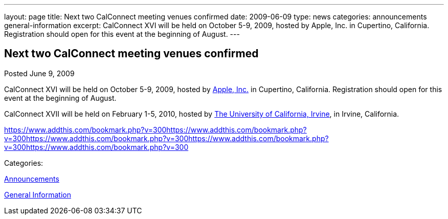 ---
layout: page
title: Next two CalConnect meeting venues confirmed
date: 2009-06-09
type: news
categories: announcements general-information
excerpt: CalConnect XVI will be held on October 5-9, 2009, hosted by Apple, Inc. in Cupertino, California. Registration should open for this event at the beginning of August.
---

== Next two CalConnect meeting venues confirmed

[[node-336]]
Posted June 9, 2009 

CalConnect XVI will be held on October 5-9, 2009, hosted by http://www.apple.com[Apple, Inc.] in Cupertino, California. Registration should open for this event at the beginning of August.

CalConnect XVII will be held on February 1-5, 2010, hosted by http://www.uci.edu[The University of California, Irvine], in Irvine, California. &nbsp;

https://www.addthis.com/bookmark.php?v=300https://www.addthis.com/bookmark.php?v=300https://www.addthis.com/bookmark.php?v=300https://www.addthis.com/bookmark.php?v=300https://www.addthis.com/bookmark.php?v=300

Categories:&nbsp;

link:/news/announcements[Announcements]

link:/news/general-information[General Information]

